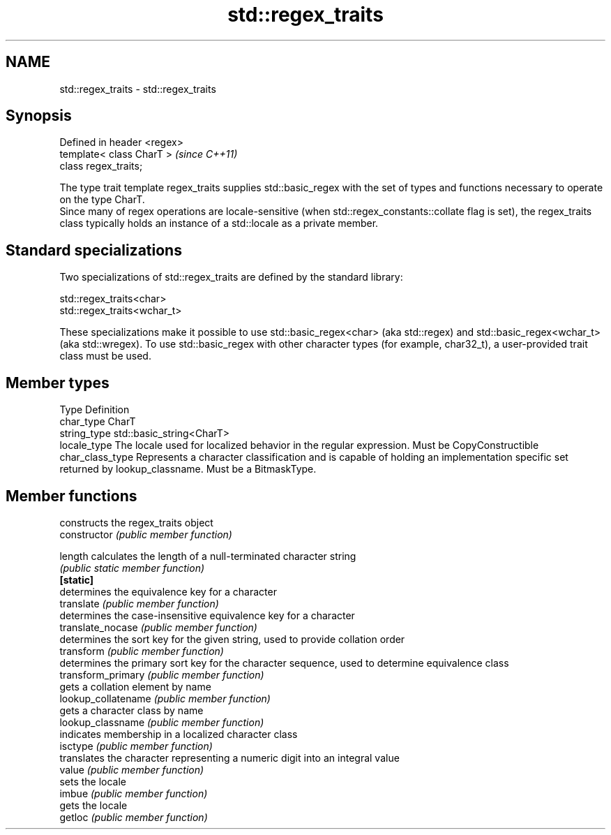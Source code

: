 .TH std::regex_traits 3 "2020.03.24" "http://cppreference.com" "C++ Standard Libary"
.SH NAME
std::regex_traits \- std::regex_traits

.SH Synopsis

  Defined in header <regex>
  template< class CharT >    \fI(since C++11)\fP
  class regex_traits;

  The type trait template regex_traits supplies std::basic_regex with the set of types and functions necessary to operate on the type CharT.
  Since many of regex operations are locale-sensitive (when std::regex_constants::collate flag is set), the regex_traits class typically holds an instance of a std::locale as a private member.

.SH Standard specializations

  Two specializations of std::regex_traits are defined by the standard library:

  std::regex_traits<char>
  std::regex_traits<wchar_t>

  These specializations make it possible to use std::basic_regex<char> (aka std::regex) and std::basic_regex<wchar_t> (aka std::wregex). To use std::basic_regex with other character types (for example, char32_t), a user-provided trait class must be used.

.SH Member types


  Type            Definition
  char_type       CharT
  string_type     std::basic_string<CharT>
  locale_type     The locale used for localized behavior in the regular expression. Must be CopyConstructible
  char_class_type Represents a character classification and is capable of holding an implementation specific set returned by lookup_classname. Must be a BitmaskType.


.SH Member functions


                     constructs the regex_traits object
  constructor        \fI(public member function)\fP

  length             calculates the length of a null-terminated character string
                     \fI(public static member function)\fP
  \fB[static]\fP
                     determines the equivalence key for a character
  translate          \fI(public member function)\fP
                     determines the case-insensitive equivalence key for a character
  translate_nocase   \fI(public member function)\fP
                     determines the sort key for the given string, used to provide collation order
  transform          \fI(public member function)\fP
                     determines the primary sort key for the character sequence, used to determine equivalence class
  transform_primary  \fI(public member function)\fP
                     gets a collation element by name
  lookup_collatename \fI(public member function)\fP
                     gets a character class by name
  lookup_classname   \fI(public member function)\fP
                     indicates membership in a localized character class
  isctype            \fI(public member function)\fP
                     translates the character representing a numeric digit into an integral value
  value              \fI(public member function)\fP
                     sets the locale
  imbue              \fI(public member function)\fP
                     gets the locale
  getloc             \fI(public member function)\fP




